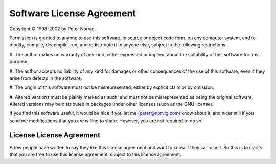 Software License Agreement
==========================

Copyright © 1998-2002 by Peter Norvig.

Permission is granted to anyone to use this software, in source or object code
form, on any computer system, and to modify, compile, decompile, run, and
redistribute it to anyone else, subject to the following restrictions:

#. The author makes no warranty of any kind, either expressed or implied,
about the suitability of this software for any purpose.

#. The author accepts no liability of any kind for damages or other
consequences of the use of this software, even if they arise from defects in
the software.

#. The origin of this software must not be misrepresented, either by explicit
claim or by omission.

#. Altered versions must be plainly marked as such, and must not be
misrepresented as being the original software. Altered versions may be
distributed in packages under other licenses (such as the GNU license).

If you find this software useful, it would be nice if you let me
(peter@norvig.com) know about it, and nicer still if you send me modifications
that you are willing to share. However, you are not required to do so.

License License Agreement
-------------------------
A few people have written to say they like this license agreement and want to
know if they can use it. So this is to clarify that you are free to use this
license agreement, subject to this license agreement.
